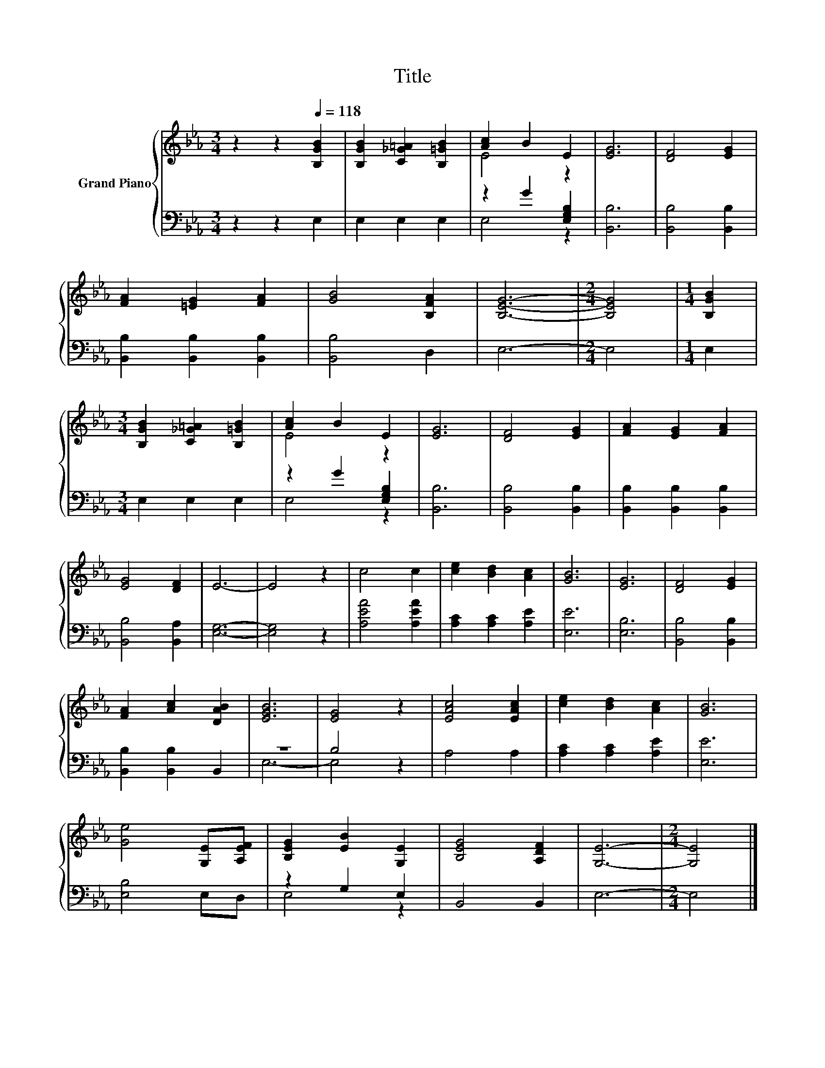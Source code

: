 X:1
T:Title
%%score { ( 1 3 ) | ( 2 4 ) }
L:1/8
M:3/4
K:Eb
V:1 treble nm="Grand Piano"
V:3 treble 
V:2 bass 
V:4 bass 
V:1
 z2 z2[Q:1/4=118] [B,GB]2 | [B,GB]2 [C_G=A]2 [B,=GB]2 | [Ac]2 B2 E2 | [EG]6 | [DF]4 [EG]2 | %5
 [FA]2 [=EG]2 [FA]2 | [GB]4 [B,FA]2 | [B,EG]6- |[M:2/4] [B,EG]4 |[M:1/4] [B,GB]2 | %10
[M:3/4] [B,GB]2 [C_G=A]2 [B,=GB]2 | [Ac]2 B2 E2 | [EG]6 | [DF]4 [EG]2 | [FA]2 [EG]2 [FA]2 | %15
 [EG]4 [DF]2 | E6- | E4 z2 | c4 c2 | [ce]2 [Bd]2 [Ac]2 | [GB]6 | [EG]6 | [DF]4 [EG]2 | %23
 [FA]2 [Ac]2 [DAB]2 | [EGB]6 | [EG]4 z2 | [EAc]4 [EAc]2 | [ce]2 [Bd]2 [Ac]2 | [GB]6 | %29
 [Ge]4 [G,E][A,EF] | [B,EG]2 [EB]2 [G,E]2 | [B,EG]4 [A,DF]2 | [G,E]6- |[M:2/4] [G,E]4 |] %34
V:2
 z2 z2 E,2 | E,2 E,2 E,2 | z2 G2 [E,G,B,]2 | [B,,B,]6 | [B,,B,]4 [B,,B,]2 | %5
 [B,,B,]2 [B,,B,]2 [B,,B,]2 | [B,,B,]4 D,2 | E,6- |[M:2/4] E,4 |[M:1/4] E,2 |[M:3/4] E,2 E,2 E,2 | %11
 z2 G2 [E,G,B,]2 | [B,,B,]6 | [B,,B,]4 [B,,B,]2 | [B,,B,]2 [B,,B,]2 [B,,B,]2 | [B,,B,]4 [B,,A,]2 | %16
 [E,G,]6- | [E,G,]4 z2 | [A,EA]4 [A,EA]2 | [A,C]2 [A,C]2 [A,E]2 | [E,E]6 | [E,B,]6 | %22
 [B,,B,]4 [B,,B,]2 | [B,,B,]2 [B,,B,]2 B,,2 | z6 | B,4 z2 | A,4 A,2 | [A,C]2 [A,C]2 [A,E]2 | %28
 [E,E]6 | [E,B,]4 E,D, | z2 G,2 E,2 | B,,4 B,,2 | E,6- |[M:2/4] E,4 |] %34
V:3
 x6 | x6 | E4 z2 | x6 | x6 | x6 | x6 | x6 |[M:2/4] x4 |[M:1/4] x2 |[M:3/4] x6 | E4 z2 | x6 | x6 | %14
 x6 | x6 | x6 | x6 | x6 | x6 | x6 | x6 | x6 | x6 | x6 | x6 | x6 | x6 | x6 | x6 | x6 | x6 | x6 | %33
[M:2/4] x4 |] %34
V:4
 x6 | x6 | E,4 z2 | x6 | x6 | x6 | x6 | x6 |[M:2/4] x4 |[M:1/4] x2 |[M:3/4] x6 | E,4 z2 | x6 | x6 | %14
 x6 | x6 | x6 | x6 | x6 | x6 | x6 | x6 | x6 | x6 | E,6- | E,4 z2 | x6 | x6 | x6 | x6 | E,4 z2 | %31
 x6 | x6 |[M:2/4] x4 |] %34

